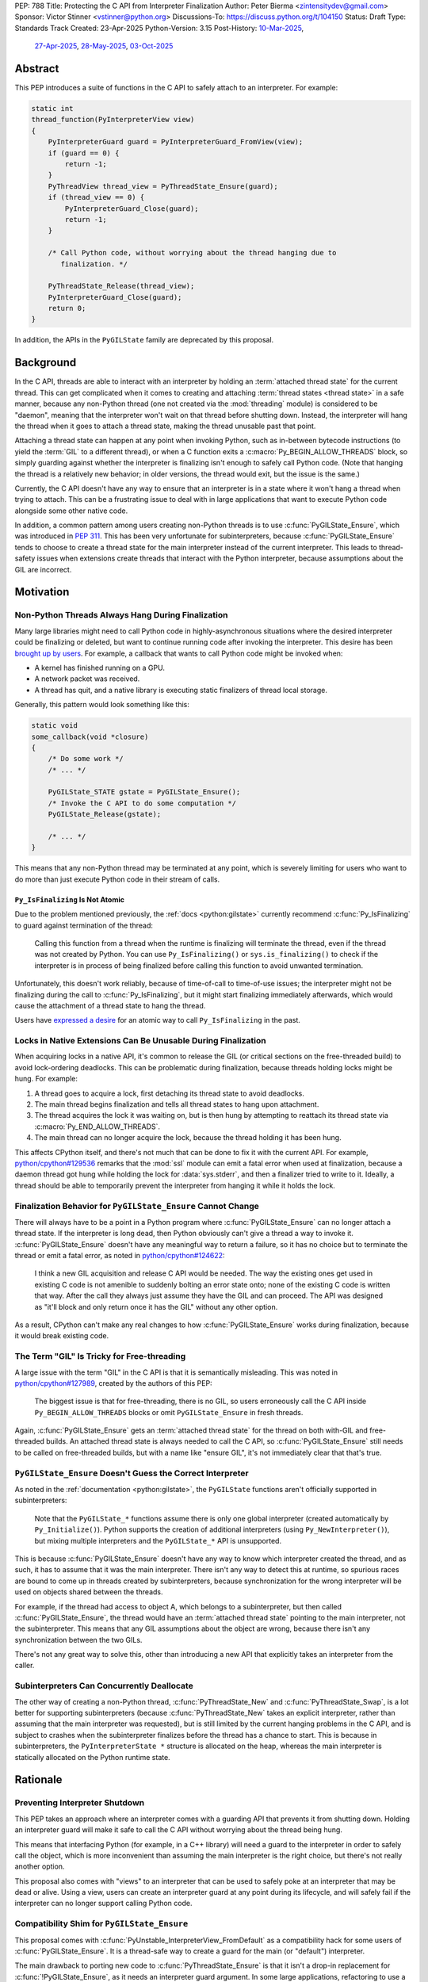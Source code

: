 PEP: 788
Title: Protecting the C API from Interpreter Finalization
Author: Peter Bierma <zintensitydev@gmail.com>
Sponsor: Victor Stinner <vstinner@python.org>
Discussions-To: https://discuss.python.org/t/104150
Status: Draft
Type: Standards Track
Created: 23-Apr-2025
Python-Version: 3.15
Post-History: `10-Mar-2025 <https://discuss.python.org/t/83959>`__,
              `27-Apr-2025 <https://discuss.python.org/t/89863>`__,
              `28-May-2025 <https://discuss.python.org/t/93653>`__,
              `03-Oct-2025 <https://discuss.python.org/t/104150>`__


Abstract
========

This PEP introduces a suite of functions in the C API to safely attach to an
interpreter. For example:

.. code-block:: c

    static int
    thread_function(PyInterpreterView view)
    {
        PyInterpreterGuard guard = PyInterpreterGuard_FromView(view);
        if (guard == 0) {
            return -1;
        }
        PyThreadView thread_view = PyThreadState_Ensure(guard);
        if (thread_view == 0) {
            PyInterpreterGuard_Close(guard);
            return -1;
        }

        /* Call Python code, without worrying about the thread hanging due to
           finalization. */

        PyThreadState_Release(thread_view);
        PyInterpreterGuard_Close(guard);
        return 0;
    }

In addition, the APIs in the ``PyGILState`` family are deprecated by this
proposal.

Background
==========

In the C API, threads are able to interact with an interpreter by holding an
:term:`attached thread state` for the current thread. This can get complicated
when it comes to creating and attaching :term:`thread states <thread state>`
in a safe manner, because any non-Python thread (one not created via the
:mod:`threading` module) is considered to be "daemon", meaning that the interpreter
won't wait on that thread before shutting down. Instead, the interpreter will hang the
thread when it goes to attach a thread state, making the thread unusable past that
point.

Attaching a thread state can happen at any point when invoking Python, such
as in-between bytecode instructions (to yield the :term:`GIL` to a different thread),
or when a C function exits a :c:macro:`Py_BEGIN_ALLOW_THREADS` block, so simply
guarding against whether the interpreter is finalizing isn't enough to safely
call Python code. (Note that hanging the thread is a relatively new behavior;
in older versions, the thread would exit, but the issue is the same.)

Currently, the C API doesn't have any way to ensure that an interpreter
is in a state where it won't hang a thread when trying to attach.
This can be a frustrating issue to deal with in large applications that
want to execute Python code alongside some other native code.

In addition, a common pattern among users creating non-Python threads is to
use :c:func:`PyGILState_Ensure`, which was introduced in :pep:`311`. This has
been very unfortunate for subinterpreters, because :c:func:`PyGILState_Ensure`
tends to choose to create a thread state for the main interpreter instead of the current interpreter. This leads
to thread-safety issues when extensions create threads that interact with the
Python interpreter, because assumptions about the GIL are incorrect.

Motivation
==========

Non-Python Threads Always Hang During Finalization
--------------------------------------------------

Many large libraries might need to call Python code in highly-asynchronous
situations where the desired interpreter could be finalizing or deleted, but
want to continue running code after invoking the interpreter. This desire has been
`brought up by users <https://discuss.python.org/t/78850/>`_.
For example, a callback that wants to call Python code might be invoked when:

- A kernel has finished running on a GPU.
- A network packet was received.
- A thread has quit, and a native library is executing static finalizers of
  thread local storage.

Generally, this pattern would look something like this:

.. code-block:: c

    static void
    some_callback(void *closure)
    {
        /* Do some work */
        /* ... */

        PyGILState_STATE gstate = PyGILState_Ensure();
        /* Invoke the C API to do some computation */
        PyGILState_Release(gstate);

        /* ... */
    }

This means that any non-Python thread may be terminated at any point, which
is severely limiting for users who want to do more than just execute Python
code in their stream of calls.

``Py_IsFinalizing`` Is Not Atomic
*********************************

Due to the problem mentioned previously, the :ref:`docs <python:gilstate>`
currently recommend :c:func:`Py_IsFinalizing` to guard against termination of
the thread:

    Calling this function from a thread when the runtime is finalizing will
    terminate the thread, even if the thread was not created by Python. You
    can use ``Py_IsFinalizing()`` or ``sys.is_finalizing()`` to check if the
    interpreter is in process of being finalized before calling this function
    to avoid unwanted termination.

Unfortunately, this doesn't work reliably, because of time-of-call to time-of-use
issues; the interpreter might not be finalizing during the call to
:c:func:`Py_IsFinalizing`, but it might start finalizing immediately
afterwards, which would cause the attachment of a thread state to hang the
thread.

Users have `expressed a desire <https://discuss.python.org/t/48034>`_ for an
atomic way to call ``Py_IsFinalizing`` in the past.

Locks in Native Extensions Can Be Unusable During Finalization
--------------------------------------------------------------

When acquiring locks in a native API, it's common to release the GIL (or
critical sections on the free-threaded build) to avoid lock-ordering deadlocks.
This can be problematic during finalization, because threads holding locks might
be hung. For example:

1. A thread goes to acquire a lock, first detaching its thread state to avoid
   deadlocks.
2. The main thread begins finalization and tells all thread states to hang
   upon attachment.
3. The thread acquires the lock it was waiting on, but is then hung by attempting
   to reattach its thread state via :c:macro:`Py_END_ALLOW_THREADS`.
4. The main thread can no longer acquire the lock, because the thread holding it
   has been hung.

This affects CPython itself, and there's not much that can be done
to fix it with the current API. For example,
`python/cpython#129536 <https://github.com/python/cpython/issues/129536>`_
remarks that the :mod:`ssl` module can emit a fatal error when used at
finalization, because a daemon thread got hung while holding the lock
for :data:`sys.stderr`, and then a finalizer tried to write to it.
Ideally, a thread should be able to temporarily prevent the interpreter
from hanging it while it holds the lock.

.. _pep-788-hanging-compat:

Finalization Behavior for ``PyGILState_Ensure`` Cannot Change
-------------------------------------------------------------

There will always have to be a point in a Python program where
:c:func:`PyGILState_Ensure` can no longer attach a thread state.
If the interpreter is long dead, then Python obviously can't give a
thread a way to invoke it. :c:func:`PyGILState_Ensure` doesn't have any
meaningful way to return a failure, so it has no choice but to terminate
the thread or emit a fatal error, as noted in
`python/cpython#124622 <https://github.com/python/cpython/issues/124622>`_:

    I think a new GIL acquisition and release C API would be needed. The way
    the existing ones get used in existing C code is not amenible to suddenly
    bolting an error state onto; none of the existing C code is written that
    way. After the call they always just assume they have the GIL and can
    proceed. The API was designed as "it'll block and only return once it has
    the GIL" without any other option.

As a result, CPython can't make any real changes to how :c:func:`PyGILState_Ensure`
works during finalization, because it would break existing code.

The Term "GIL" Is Tricky for Free-threading
-------------------------------------------

A large issue with the term "GIL" in the C API is that it is semantically
misleading. This was noted in `python/cpython#127989
<https://github.com/python/cpython/issues/127989>`_,
created by the authors of this PEP:

    The biggest issue is that for free-threading, there is no GIL, so users
    erroneously call the C API inside ``Py_BEGIN_ALLOW_THREADS`` blocks or
    omit ``PyGILState_Ensure`` in fresh threads.

Again, :c:func:`PyGILState_Ensure` gets an :term:`attached thread state`
for the thread on both with-GIL and free-threaded builds.
An attached thread state is always needed to call the C API, so
:c:func:`PyGILState_Ensure` still needs to be called on free-threaded builds,
but with a name like "ensure GIL", it's not immediately clear that that's true.

.. _pep-788-subinterpreters-gilstate:

``PyGILState_Ensure`` Doesn't Guess the Correct Interpreter
-----------------------------------------------------------

As noted in the :ref:`documentation <python:gilstate>`,
the ``PyGILState`` functions aren't officially supported in subinterpreters:

    Note that the ``PyGILState_*`` functions assume there is only one global
    interpreter (created automatically by ``Py_Initialize()``). Python
    supports the creation of additional interpreters (using
    ``Py_NewInterpreter()``), but mixing multiple interpreters and the
    ``PyGILState_*`` API is unsupported.

This is because :c:func:`PyGILState_Ensure` doesn't have any way
to know which interpreter created the thread, and as such, it has to assume
that it was the main interpreter. There isn't any way to detect this at
runtime, so spurious races are bound to come up in threads created by
subinterpreters, because synchronization for the wrong interpreter will be
used on objects shared between the threads.

For example, if the thread had access to object A, which belongs to a
subinterpreter, but then called :c:func:`PyGILState_Ensure`, the thread would
have an :term:`attached thread state` pointing to the main interpreter,
not the subinterpreter. This means that any GIL assumptions about the
object are wrong, because there isn't any synchronization between the two GILs.

There's not any great way to solve this, other than introducing a new API that
explicitly takes an interpreter from the caller.

Subinterpreters Can Concurrently Deallocate
-------------------------------------------

The other way of creating a non-Python thread, :c:func:`PyThreadState_New` and
:c:func:`PyThreadState_Swap`, is a lot better for supporting subinterpreters
(because :c:func:`PyThreadState_New` takes an explicit interpreter, rather than
assuming that the main interpreter was requested), but is still limited by the
current hanging problems in the C API, and is subject to crashes when the
subinterpreter finalizes before the thread has a chance to start. This is because
in subinterpreters, the ``PyInterpreterState *`` structure is allocated on the
heap, whereas the main interpreter is statically allocated on the Python runtime
state.

Rationale
=========

Preventing Interpreter Shutdown
-------------------------------

This PEP takes an approach where an interpreter comes with a guarding API
that prevents it from shutting down. Holding an interpreter guard will make it
safe to call the C API without worrying about the thread being hung.

This means that interfacing Python (for example, in a C++ library) will need
a guard to the interpreter in order to safely call the object, which is more
inconvenient than assuming the main interpreter is the right choice, but
there's not really another option.

This proposal also comes with "views" to an interpreter that can be used to
safely poke at an interpreter that may be dead or alive. Using a view, users
can create an interpreter guard at any point during its lifecycle, and
will safely fail if the interpreter can no longer support calling Python code.

Compatibility Shim for ``PyGILState_Ensure``
--------------------------------------------

This proposal comes with :c:func:`PyUnstable_InterpreterView_FromDefault` as a
compatibility hack for some users of :c:func:`PyGILState_Ensure`. It is a
thread-safe way to create a guard for the main (or "default")
interpreter.

The main drawback to porting new code to :c:func:`PyThreadState_Ensure` is that
it isn't a drop-in replacement for :c:func:`!PyGILState_Ensure`, as it needs
an interpreter guard argument. In some large applications, refactoring to
use a :c:type:`PyInterpreterGuard` everywhere might be tricky; so, this function
acts as a last resort for users who explicitly want to disallow support for
subinterpreters.

Specification
=============

Interpreter Guards
------------------

.. c:type:: PyInterpreterGuard

   An opaque interpreter guard.

   By holding an interpreter guard, the caller can know that the interpreter
   will be in a state where it can safely execute Python code.

   This is similar to a "readers-writers" lock; threads may hold an
   interpreter's guard concurrently, and the interpreter will have to wait
   until all threads have destroyed their guards until it can enter finalization.

   This type is guaranteed to be pointer-sized.

.. c:function:: PyInterpreterGuard PyInterpreterGuard_FromCurrent(void)

    Create a guard for the current interpreter.

    On success, this function guards the interpreter and returns an opaque
    reference to the guard, or returns ``0`` with an exception set on failure.

    The caller must hold an :term:`attached thread state`.


.. c:function:: PyInterpreterGuard PyInterpreterGuard_FromView(PyInterpreterView view)

    Create a guard to an interpreter through a view.

    On success, this function returns a guard to the interpreter
    represented by *view*. The view is still valid after calling this
    function.

    If the interpreter no longer exists or can no longer support calling Python
    code safely, then this function returns ``0`` without an exception set.

    The caller does not need to hold an :term:`attached thread state`.


.. c:function:: PyInterpreterState *PyInterpreterGuard_GetInterpreter(PyInterpreterGuard guard)

    Return the :c:type:`PyInterpreterState` pointer protected by *guard*.

    This function cannot fail, and the caller doesn't need to hold an
    :term:`attached thread state`.

.. c:function:: PyInterpreterGuard PyInterpreterGuard_Copy(PyInterpreterGuard guard)

    Duplicate an interpreter guard.

    On success, this function returns a copy of *guard*, and returns ``0``
    without an exception set on failure.

    The caller does not need to hold an :term:`attached thread state`.

.. c:function:: void PyInterpreterGuard_Close(PyInterpreterGuard guard)

    Destroy an interpreter guard, possibly allowing the interpreter to shut
    down if no guards remain.

    This function cannot fail, and the caller doesn't need to hold an
    :term:`attached thread state`.

Interpreter Views
-----------------

.. c:type:: PyInterpreterView

    An opaque view of an interpreter.

    This is a thread-safe way to access an interpreter that may be finalized
    in another thread.

    This type is guaranteed to be pointer-sized.

.. c:function:: PyInterpreterView PyInterpreterView_FromCurrent(void)

    Create a view to the current interpreter.

    This function is generally meant to be used in tandem with
    :c:func:`PyInterpreterGuard_FromView`.

    On success, this function returns a view to the current
    interpreter, and returns ``0`` with an exception set on failure.

    The caller must hold an :term:`attached thread state`.

.. c:function:: PyInterpreterView PyInterpreterView_Copy(PyInterpreterView view)

    Duplicate a view to an interpreter.

    On success, this function returns a non-zero copy of *view*, and returns
    ``0`` without an exception set on failure.

    This function cannot fail, and the caller doesn't need to hold an
    :term:`attached thread state`.

.. c:function:: void PyInterpreterView_Close(PyInterpreterView view)

    Delete an interpreter view.

    This function cannot fail, and the caller doesn't need to hold an
    :term:`attached thread state`.

.. c:function:: PyInterpreterView PyUnstable_InterpreterView_FromDefault()

    Create a view for an arbitrary "main" interpreter.

    This function only exists for special cases where a specific interpreter
    can't be saved.

    On success, this function returns a view to the main
    interpreter, and returns ``0`` without an exception set on failure.

    The caller does not need to hold an :term:`attached thread state`.


Ensuring and Releasing Thread States
------------------------------------

This proposal includes two new high-level threading APIs that intend to
replace :c:func:`PyGILState_Ensure` and :c:func:`PyGILState_Release`.

.. c:type:: PyThreadView

    An opaque view of a :term:`thread state`.

    In this PEP, a thread view comes with no additional properties over a
    :c:expr:`PyThreadState *` pointer. APIs for ``PyThreadView`` may be added
    in the future.

    This type is guaranteed to be pointer-sized.

.. c:function:: PyThreadView PyThreadState_Ensure(PyInterpreterGuard guard)

    Ensure that the thread has an :term:`attached thread state` for the
    interpreter protected by *guard*, and thus can safely invoke that
    interpreter. It is OK to call this function if the thread already has an
    attached thread state, as long as there is a subsequent call to
    :c:func:`PyThreadState_Release` that matches this one.

    Nested calls to this function will only sometimes create a new
    :term:`thread state`. If there is no attached thread state,
    then this function will check for the most recent attached thread
    state used by this thread. If none exists or it doesn't match *guard*,
    a new thread state is created. If it does match *guard*, it is reattached.
    If there is an attached thread state, then a similar check occurs;
    if the interpreter matches *guard*, it is attached, and otherwise a new
    thread state is created.

    Return a non-zero thread view of the old thread state on success, and
    ``0`` on failure.

.. c:function:: void PyThreadState_Release(PyThreadView view)

    Release a :c:func:`PyThreadState_Ensure` call.

    The :term:`attached thread state` prior to the corresponding
    :c:func:`PyThreadState_Ensure` call is guaranteed to be restored upon
    returning. The cached thread state as used by :c:func:`PyThreadState_Ensure`
    and :c:func:`PyGILState_Ensure` will also be restored.

    This function cannot fail.

Deprecation of ``PyGILState`` APIs
----------------------------------

This PEP deprecates all of the existing ``PyGILState`` APIs in favor of the
existing and new ``PyThreadState`` APIs. Namely:

- :c:func:`PyGILState_Ensure`: use :c:func:`PyThreadState_Ensure` instead.
- :c:func:`PyGILState_Release`: use :c:func:`PyThreadState_Release` instead.
- :c:func:`PyGILState_GetThisThreadState`: use :c:func:`PyThreadState_Get` or
  :c:func:`PyThreadState_GetUnchecked` instead.
- :c:func:`PyGILState_Check`: use ``PyThreadState_GetUnchecked() != NULL``
  instead.

All of the ``PyGILState`` APIs are to be removed from the non-limited C API in
Python 3.20. They will remain available in the stable ABI for
compatibility.

Backwards Compatibility
=======================

This PEP specifies a breaking change with the removal of all the
``PyGILState`` APIs from the public headers of the non-limited C API in
Python 3.20.

Security Implications
=====================

This PEP has no known security implications.

How to Teach This
=================

As with all C API functions, all the new APIs in this PEP will be documented
in the C API documentation, ideally under the :ref:`python:gilstate` section.
The existing ``PyGILState`` documentation should be updated accordingly to point
to the new APIs.

Examples
--------

These examples are here to help understand the APIs described in this PEP.
Ideally, they could be reused in the documentation.

Example: A Library Interface
****************************

Imagine that you're developing a C library for logging.
You might want to provide an API that allows users to log to a Python file
object.

With this PEP, you would implement it like this:

.. code-block:: c

    int
    LogToPyFile(PyInterpreterView view,
                PyObject *file,
                PyObject *text)
    {
        PyInterpreterGuard guard = PyInterpreterGuard_FromView(view);
        if (guard == 0) {
            /* Python interpreter has shut down */
            return -1;
        }

        PyThreadView thread_view = PyThreadState_Ensure(guard);
        if (thread_view == 0) {
            PyInterpreterGuard_Close(guard);
            fputs("Cannot call Python.\n", stderr);
            return -1;
        }

        const char *to_write = PyUnicode_AsUTF8(text);
        if (to_write == NULL) {
            // Since the exception may be destroyed upon calling PyThreadState_Release(),
            // print out the exception ourself.
            PyErr_Print();
            PyThreadState_Release(thread_view);
            PyInterpreterGuard_Close(guard);
            return -1;
        }
        int res = PyFile_WriteString(to_write, file);
        free(to_write);
        if (res < 0) {
            PyErr_Print();
        }

        PyThreadState_Release(thread_view);
        PyInterpreterGuard_Close(guard);
        return res < 0;
    }

Example: A Single-threaded Ensure
*********************************

This example shows acquiring a C lock in a Python method.

If this were to be called from a daemon thread, then the interpreter could
hang the thread while reattaching the thread state, leaving us with the lock
held. Any future finalizer that attempted to acquire the lock would be deadlocked.

.. code-block:: c

    static PyObject *
    my_critical_operation(PyObject *self, PyObject *Py_UNUSED(args))
    {
        assert(PyThreadState_GetUnchecked() != NULL);
        PyInterpreterGuard guard = PyInterpreterGuard_FromCurrent();
        if (guard == 0) {
            /* Python interpreter has shut down */
            return NULL;
        }

        Py_BEGIN_ALLOW_THREADS;
        acquire_some_lock();

        /* Do something while holding the lock.
           The interpreter won't finalize during this period. */
        // ...

        release_some_lock();
        Py_END_ALLOW_THREADS;
        PyInterpreterGuard_Close(guard);
        Py_RETURN_NONE;
    }

Example: Transitioning From the Legacy Functions
************************************************

The following code uses the ``PyGILState`` APIs:

.. code-block:: c

    static int
    thread_func(void *arg)
    {
        PyGILState_STATE gstate = PyGILState_Ensure();
        /* It's not an issue in this example, but we just attached
           a thread state for the main interpreter. If my_method() was
           originally called in a subinterpreter, then we would be unable
           to safely interact with any objects from it. */
        if (PyRun_SimpleString("print(42)") < 0) {
            PyErr_Print();
        }
        PyGILState_Release(gstate);
        return 0;
    }

    static PyObject *
    my_method(PyObject *self, PyObject *unused)
    {
        PyThread_handle_t handle;
        PyThead_indent_t indent;

        if (PyThread_start_joinable_thread(thread_func, NULL, &ident, &handle) < 0) {
            return NULL;
        }
        Py_BEGIN_ALLOW_THREADS;
        PyThread_join_thread(handle);
        Py_END_ALLOW_THREADS;
        Py_RETURN_NONE;
    }

This is the same code, rewritten to use the new functions:

.. code-block:: c

    static int
    thread_func(void *arg)
    {
        PyInterpreterGuard guard = (PyInterpreterGuard)arg;
        PyThreadView thread_view = PyThreadState_Ensure(guard);
        if (thread_view == 0) {
            PyInterpreterGuard_Close(guard);
            return -1;
        }
        if (PyRun_SimpleString("print(42)") < 0) {
            PyErr_Print();
        }
        PyThreadState_Release(thread_view);
        PyInterpreterGuard_Close(guard);
        return 0;
    }

    static PyObject *
    my_method(PyObject *self, PyObject *unused)
    {
        PyThread_handle_t handle;
        PyThead_indent_t indent;

        PyInterpreterGuard guard = PyInterpreterGuard_FromCurrent();
        if (guard == 0) {
            return NULL;
        }

        if (PyThread_start_joinable_thread(thread_func, (void *)guard, &ident, &handle) < 0) {
            PyInterpreterGuard_Close(guard);
            return NULL;
        }
        Py_BEGIN_ALLOW_THREADS
        PyThread_join_thread(handle);
        Py_END_ALLOW_THREADS
        Py_RETURN_NONE;
    }


Example: A Daemon Thread
************************

With this PEP, daemon threads are very similar to how non-Python threads work
in the C API today. After calling :c:func:`PyThreadState_Ensure`, simply
close the interpreter guard to allow the interpreter to shut down (and
hang the current thread forever).

.. code-block:: c

    static int
    thread_func(void *arg)
    {
        PyInterpreterGuard guard = (PyInterpreterGuard)arg;
        PyThreadView thread_view = PyThreadState_Ensure(guard);
        if (thread_view == 0) {
            PyInterpreterGuard_Close(guard);
            return -1;
        }
        /* Close the interpreter guard, allowing it to
           finalize. This means that print(42) can hang this thread. */
        PyInterpreterGuard_Close(guard);
        if (PyRun_SimpleString("print(42)") < 0) {
            PyErr_Print();
        }
        PyThreadState_Release(thread_view);
        return 0;
    }

    static PyObject *
    my_method(PyObject *self, PyObject *unused)
    {
        PyThread_handle_t handle;
        PyThead_indent_t indent;

        PyInterpreterGuard guard = PyInterpreterGuard_FromCurrent();
        if (guard == 0) {
            return NULL;
        }

        if (PyThread_start_joinable_thread(thread_func, (void *)guard, &ident, &handle) < 0) {
            PyInterpreterGuard_Close(guard);
            return NULL;
        }
        Py_RETURN_NONE;
    }

Example: An Asynchronous Callback
*********************************

.. code-block:: c

    typedef struct {
        PyInterpreterView view;
    } ThreadData;

    static int
    async_callback(void *arg)
    {
        ThreadData *tdata = (ThreadData *)arg;
        PyInterpreterView view = tdata->view;
        PyInterpreterGuard guard = PyInterpreterGuard_FromView(view);
        if (guard == 0) {
            fputs("Python has shut down!\n", stderr);
            return -1;
        }

        PyThreadView thread_view = PyThreadState_Ensure(guard);
        if (thread_view == 0) {
            PyInterpreterGuard_Close(guard);
            return -1;
        }
        if (PyRun_SimpleString("print(42)") < 0) {
            PyErr_Print();
        }
        PyThreadState_Release(thread_view);
        PyInterpreterGuard_Close(guard);
        PyInterpreterView_Close(view);
        PyMem_RawFree(tdata);
        return 0;
    }

    static PyObject *
    setup_callback(PyObject *self, PyObject *unused)
    {
        // View to the interpreter. It won't wait on the callback
        // to finalize.
        ThreadData *tdata = PyMem_RawMalloc(sizeof(ThreadData));
        if (tdata == NULL) {
            PyErr_NoMemory();
            return NULL;
        }
        PyInterpreterView view = PyInterpreterView_FromCurrent();
        if (view == 0) {
            PyMem_RawFree(tdata);
            return NULL;
        }
        tdata->view = view;
        register_callback(async_callback, tdata);

        Py_RETURN_NONE;
    }

Example: Calling Python Without a Callback Parameter
****************************************************

There are a few cases where callback functions don't take a callback parameter
(``void *arg``), so it's difficult to create a guard to any specific
interpreter. The solution to this problem is to create a guard for the main
interpreter through :c:func:`PyUnstable_InterpreterView_FromDefault`.

.. code-block:: c

    static void
    call_python(void)
    {
        PyInterpreterView view = PyUnstable_InterpreterView_FromDefault();
        if (guard == 0) {
            fputs("Python has shut down.", stderr);
            return;
        }

        PyInterpreterGuard guard = PyInterpreterGuard_FromView(view);
        if (guard == 0) {
            fputs("Python has shut down.", stderr);
            return;
        }

        PyThreadView thread_view = PyThreadState_Ensure(guard);
        if (thread_view == 0) {
            PyInterpreterGuard_Close(guard);
            PyInterpreterView_Close(view);
            return -1;
        }
        if (PyRun_SimpleString("print(42)") < 0) {
            PyErr_Print();
        }
        PyThreadState_Release(thread_view);
        PyInterpreterGuard_Close(guard);
        PyInterpreterView_Close(view);
        return 0;
    }

Reference Implementation
========================

A reference implementation of this PEP can be found
at `python/cpython#133110 <https://github.com/python/cpython/pull/133110>`_.

Open Issues
===========

How Should the APIs Fail?
-------------------------

There is a bit of disagreement on how the ``PyInterpreter[Guard|View]`` APIs
should indicate a failure to the caller. There are two competing ideas:

1. Return -1 to indicate failure, and 0 to indicate success. On success,
   functions will assign to a ``PyInterpreter[Guard|View]`` pointer passed as an
   argument.
2. Directly return a ``PyInterpreter[Guard|View]``, which a value of 0 being
   equivalent to ``NULL``, indicating failure.

Currently, the PEP spells the latter.

Rejected Ideas
==============

Interpreter Reference Counting
------------------------------

There were two iterations of this proposal that both specified an interpreter to
have a reference count, and the interpreter would wait for that reference count
to hit zero before shutting down.

The first iteration of this idea did this by adding implicit reference counting
to ``PyInterpreterState *`` pointers. A function known as ``PyInterpreterState_Hold``
would increment the reference count (making it a "strong reference"), and
``PyInterpreterState_Release`` would decrement it. An interpreter's ID (a
standalone ``int64_t``) was used as a form of weak reference, which could be
used to look up an interpreter state and atomically increment its reference
count. These ideas were ultimately rejected because they seemed to make things
very confusing -- all existing uses of ``PyInterpreterState *`` would be
borrowed, which would make it difficult for developers to understand which
areas of their code required/used a strong reference.

In response to that pushback, this PEP specified ``PyInterpreterRef`` APIs
that would also mimic reference counting, but in a more explicit manner that
made it easier upon developers. ``PyInterpreterRef`` was analogous to
:c:type:`PyInterpreterGuard` in this PEP. Similarly, the older revision included
``PyInterpreterWeakRef``, which was analogous to :c:type:`PyInterpreterView`.

Eventually, the notion of reference counting was completely abandonded from
this proposal for a few reasons:

1. There was contention about overcomplication in the API design; the reference
   counting design looked very similar to that of HPy, which had no precedent
   in CPython. There was fear that this proposal was being overcomplicated to
   look more like HPy.
2. Unlike traditional reference counting APIs, acquiring a strong reference to
   an interpreter could arbitrarily fail, and an interpreter would not
   immediately deallocate when its reference count reached zero.
3. There was prior discussion about adding "true" reference counting to
   interpreters (which would deallocate upon reaching zero), which would have
   been very confusing if there was an existing API in CPython titled
   ``PyInterpreterRef`` that did something different.

Non-daemon Thread States
------------------------

In earlier revisions of this PEP, interpreter guards were a property of
a thread state rather than a property of an interpreter. This meant that
:c:func:`PyThreadState_Ensure` kept an interpreter guard held, and
it was closed upon calling :c:func:`PyThreadState_Release`. A thread state
that held a guard to an interpreter was known as a "non-daemon thread
state." At first, this seemed like an improvement, because it shifted management
of a guard's lifetime to the thread instead of the user, which eliminated
some boilerplate.

However, this ended up making the proposal significantly more complex and
hurt the proposal's goals:

- Most importantly, non-daemon thread states put too much emphasis on daemon
  threads as the problem, which hurt the clarity of the PEP. Additionally, the
  phrase "non-daemon" added extra confusion, because non-daemon Python threads
  are explicitly joined, whereas a non-daemon C thread is only waited on
  until it destroys its guard.
- In many cases, an interpreter guard should outlive a singular thread
  state. Stealing the interpreter guard in :c:func:`PyThreadState_Ensure`
  was particularly troublesome for these cases. If :c:func:`PyThreadState_Ensure`
  didn't steal a guard with non-daemon thread states, it would muddy the
  ownership story of the interpreter guard, leading to a more confusing API.

.. _pep-788-activate-deactivate-instead:

Exposing an ``Activate``/``Deactivate`` API Instead of ``Ensure``/``Clear``
---------------------------------------------------------------------------

In prior discussions of this API, it was
`suggested <https://discuss.python.org/t/83959/2>`_ to provide actual
:c:type:`PyThreadState` pointers in the API in an attempt to
make the ownership and lifetime of the thread state clearer:

    More importantly though, I think this makes it clearer who owns the thread
    state - a manually created one is controlled by the code that created it,
    and once it's deleted it can't be activated again.

This was ultimately rejected for two reasons:

-  The proposed API has closer usage to
   :c:func:`PyGILState_Ensure` & :c:func:`PyGILState_Release`, which helps
   ease the transition for old codebases.
-  It's `significantly easier <https://discuss.python.org/t/83959/15>`_
   for code-generators like Cython to use, as there isn't any additional
   complexity with tracking :c:type:`PyThreadState` pointers around.

Using ``PyStatus`` for the Return Value of ``PyThreadState_Ensure``
-------------------------------------------------------------------

In prior iterations of this API, :c:func:`PyThreadState_Ensure` returned a
:c:type:`PyStatus` instead of an integer to denote failures, which had the
benefit of providing an error message.

This was rejected because it's `not clear <https://discuss.python.org/t/83959/7>`_
that an error message would be all that useful; all the conceived use-cases
for this API wouldn't really care about a message indicating why Python
can't be invoked. As such, the API would only be needlessly harder to use,
which in turn would hurt the transition from :c:func:`PyGILState_Ensure`.

In addition, :c:type:`PyStatus` isn't commonly used in the C API. A few
functions related to interpreter initialization use it (simply because they
can't raise exceptions), and :c:func:`PyThreadState_Ensure` does not fall
under that category.

Acknowledgements
================

This PEP is based on prior work, feedback, and discussions from many people,
including Victor Stinner, Antoine Pitrou, David Woods, Sam Gross, Matt Page,
Ronald Oussoren, Matt Wozniski, Eric Snow, Steve Dower, Petr Viktorin,
Gregory P. Smith, and Alyssa Coghlan.

Copyright
=========

This document is placed in the public domain or under the
CC0-1.0-Universal license, whichever is more permissive.
